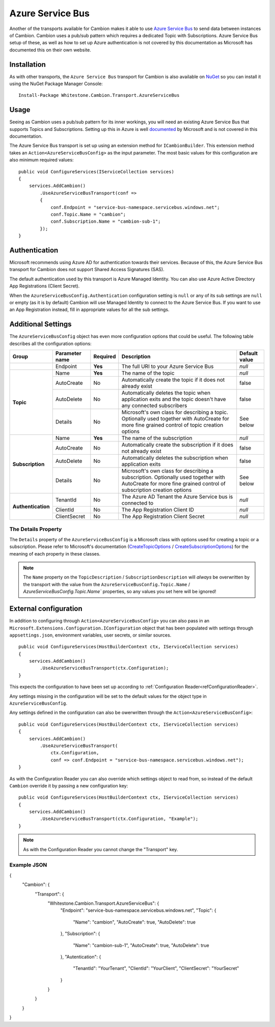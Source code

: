 Azure Service Bus
-----------------

Another of the transports available for Cambion makes it able to use `Azure Service Bus <https://azure.microsoft.com/en-us/services/service-bus/>`_ to
send data between instances of Cambion. Cambion uses a pub/sub pattern which requires a dedicated Topic with Subscriptions. Azure Service Bus setup of
these, as well as how to set up Azure authentication is not covered by this documentation as Microsoft has documented this on their own website.

Installation
============

As with other transports, the ``Azure Service Bus`` transport for Cambion is also available on `NuGet <https://www.nuget.org/packages/Whitestone.Cambion.Transport.AzureServiceBus/>`_
so you can install it using the NuGet Package Manager Console:

::

    Install-Package Whitestone.Cambion.Transport.AzureServiceBus

Usage
=====

Seeing as Cambion uses a pub/sub pattern for its inner workings, you will need an existing Azure Service Bus that supports Topics and Subscriptions.
Setting up this in Azure is well `documented <https://docs.microsoft.com/en-us/azure/service-bus-messaging/>`_ by Microsoft and is not covered in this documentation.

The Azure Service Bus transport is set up using an extension method for ``ICambionBuilder``. This extension method takes an
``Action<AzureServiceBusConfig>`` as the input parameter. The most basic values for this configuration are also minimum required values:

::

    public void ConfigureServices(IServiceCollection services)
    {
        services.AddCambion()
            .UseAzureServiceBusTransport(conf =>
            {
                conf.Endpoint = "service-bus-namespace.servicebus.windows.net";
                conf.Topic.Name = "cambion";
                conf.Subscription.Name = "cambion-sub-1";
            });
    }

Authentication
==============

Microsoft recommends using Azure AD for authentication towards their services. Because of this, the Azure Service Bus transport for Cambion does not support
Shared Access Signatures (SAS).

The default authentication used by this transport is Azure Managed Identity. You can also use Azure Active Directory App Registrations (Client Secret).

When the ``AzureServiceBusConfig.Authentication`` configuration setting is ``null`` or any of its sub settings are ``null`` or empty (as it is by default) Cambion
will use Managed Identity to connect to the Azure Service Bus. If you want to use an App Registration instead, fill in appropriate values for all the sub settings.
	
Additional Settings
===================

The ``AzureServiceBusConfig`` object has even more configuration options that could be useful. The following table describes all the configuration options:

+--------------------+----------------+----------+------------------------------------------+--------------------+
| Group              | Parameter name | Required | Description                              | Default value      |
+====================+================+==========+==========================================+====================+
|                    | Endpoint       | **Yes**  | The full URI to your Azure Service Bus   | *null*             |
+--------------------+----------------+----------+------------------------------------------+--------------------+
| **Topic**          | Name           | **Yes**  | The name of the topic                    | *null*             |
|                    +----------------+----------+------------------------------------------+--------------------+
|                    | AutoCreate     | No       | Automatically create the topic if it     | false              |
|                    |                |          | does not already exist                   |                    |
|                    +----------------+----------+------------------------------------------+--------------------+
|                    | AutoDelete     | No       | Automatically deletes the topic when     | false              |
|                    |                |          | application exits and the topic          |                    |
|                    |                |          | doesn't have any connected subscribers   |                    |
|                    +----------------+----------+------------------------------------------+--------------------+
|                    | Details        | No       | Microsoft's own class for describing a   | See below          |
|                    |                |          | topic. Optionally used together with     |                    |
|                    |                |          | AutoCreate for more fine grained         |                    |
|                    |                |          | control of topic creation options        |                    |
+--------------------+----------------+----------+------------------------------------------+--------------------+
| **Subscription**   | Name           | **Yes**  | The name of the subscription             | *null*             |
|                    +----------------+----------+------------------------------------------+--------------------+
|                    | AutoCreate     | No       | Automatically create the subscription    | false              |
|                    |                |          | if it does not already exist             |                    |
|                    +----------------+----------+------------------------------------------+--------------------+
|                    | AutoDelete     | No       | Automatically deletes the subscription   | false              |
|                    |                |          | when application exits                   |                    |
|                    +----------------+----------+------------------------------------------+--------------------+
|                    | Details        | No       | Microsoft's own class for describing a   | See below          |
|                    |                |          | subscription. Optionally used together   |                    |
|                    |                |          | with AutoCreate for more fine grained    |                    |
|                    |                |          | control of subscription creation options |                    |
+--------------------+----------------+----------+------------------------------------------+--------------------+
| **Authentication** | TenantId       | No       | The Azure AD Tenant the Azure Service    | *null*             |
|                    |                |          | bus is connected to                      |                    |
|                    +----------------+----------+------------------------------------------+--------------------+
|                    | ClientId       | No       | The App Registration Client ID           | *null*             |
|                    +----------------+----------+------------------------------------------+--------------------+
|                    | ClientSecret   | No       | The App Registration Client Secret       | *null*             |
+--------------------+----------------+----------+------------------------------------------+--------------------+

The Details Property
^^^^^^^^^^^^^^^^^^^^

The ``Details`` property of the ``AzureServiceBusConfig`` is a Microsoft class with options used for creating a topic or a subscription.
Please refer to Microsoft's documentation (`CreateTopicOptions <https://learn.microsoft.com/en-us/dotnet/api/azure.messaging.servicebus.administration.createtopicoptions?view=azure-dotnet>`_
/ `CreateSubscriptionOptions <https://learn.microsoft.com/en-us/dotnet/api/azure.messaging.servicebus.administration.createsubscriptionoptions>`_) for
the meaning of each property in these classes.

.. note:: The ``Name`` property on the ``TopicDescription`` / ``SubscriptionDescription`` will *always* be overwritten by the transport with the value from the ``AzureServiceBusConfig.Topic.Name`` / `AzureServiceBusConfig.Topic.Name`` properties, so any values you set here will be ignored!

External configuration
======================

In addition to configuring through ``Action<AzureServiceBusConfig>`` you can also pass in an ``Microsoft.Extensions.Configuration.IConfiguration`` object
that has been populated with settings through ``appsettings.json``, environment variables, user secrets, or similar sources.

::

    public void ConfigureServices(HostBuilderContext ctx, IServiceCollection services)
    {
        services.AddCambion()
            .UseAzureServiceBusTransport(ctx.Configuration);
    }

This expects the configuration to have been set up according to :ref:`Configuration Reader<refConfigurationReader>`.

Any settings missing in the configuration will be set to the default values for the object type in ``AzureServiceBusConfig``.

Any settings defined in the configuration can also be owerwritten through the ``Action<AzureServiceBusConfig>``:

::

    public void ConfigureServices(HostBuilderContext ctx, IServiceCollection services)
    {
        services.AddCambion()
            .UseAzureServiceBusTransport(
                ctx.Configuration,
                conf => conf.Endpoint = "service-bus-namespace.servicebus.windows.net");
    }

As with the Configuration Reader you can also override which settings object to read from, so instead of the default ``Cambion``
override it by passing a new configuration key:

::

    public void ConfigureServices(HostBuilderContext ctx, IServiceCollection services)
    {
        services.AddCambion()
            .UseAzureServiceBusTransport(ctx.Configuration, "Example");
    }

.. note:: As with the Configuration Reader you cannot change the "Transport" key.

Example JSON
^^^^^^^^^^^^

{
    "Cambion": {
        "Transport": {
            "Whitestone.Cambion.Transport.AzureServiceBus": {
                "Endpoint": "service-bus-namespace.servicebus.windows.net",
                "Topic": {
                    "Name": "cambion",
                    "AutoCreate": true,
                    "AutoDelete": true
                },
                "Subscription": {
                    "Name": "cambion-sub-1",
                    "AutoCreate": true,
                    "AutoDelete": true
                },
                "Autentication": {
                    "TenantId": "YourTenant",
                    "ClientId": "YourClient",
                    "ClientSecret": "YourSecret"
                }
            }
        }
    }
}